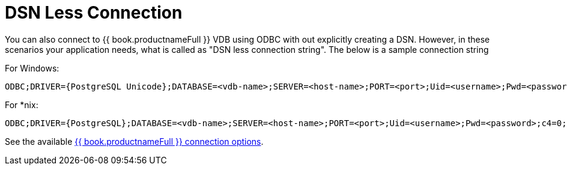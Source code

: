
[id="client-dev-DSN_Less_Connection-DSN-Less-Connection"]
= DSN Less Connection

You can also connect to {{ book.productnameFull }} VDB using ODBC with out explicitly creating a DSN. However, in these scenarios your application needs, what is called as "DSN less connection string". The below is a sample connection string

For Windows:

----
ODBC;DRIVER={PostgreSQL Unicode};DATABASE=<vdb-name>;SERVER=<host-name>;PORT=<port>;Uid=<username>;Pwd=<password>;c4=0;c8=1;            
----

For *nix:

----
ODBC;DRIVER={PostgreSQL};DATABASE=<vdb-name>;SERVER=<host-name>;PORT=<port>;Uid=<username>;Pwd=<password>;c4=0;c8=1;            
----

See the available link:ODBC_Support.adoc#_connection_settings[{{ book.productnameFull }} connection options].
